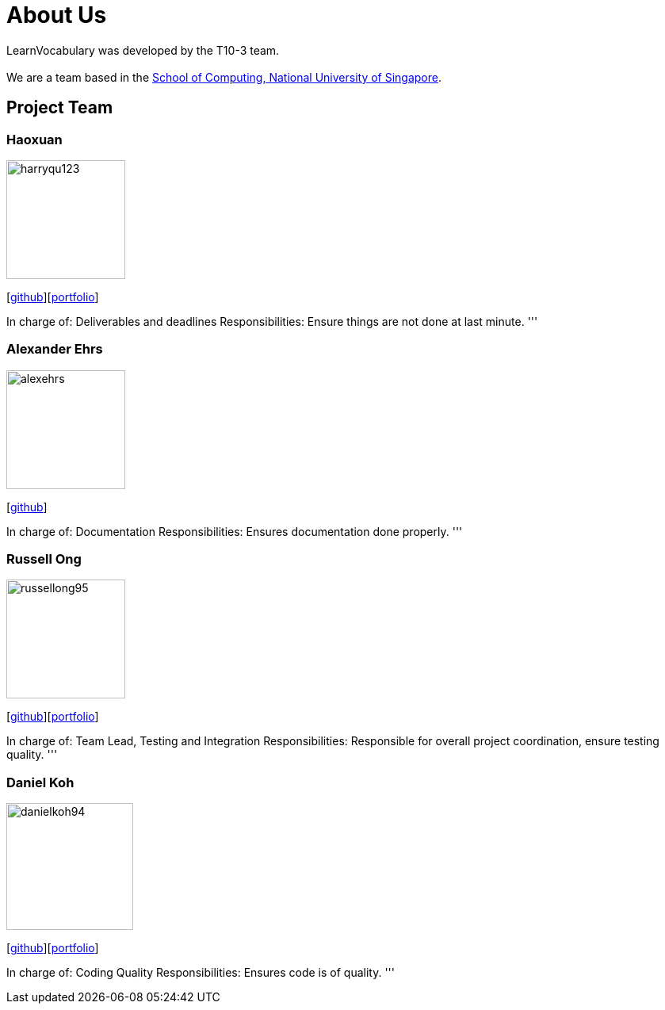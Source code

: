 = About Us
:site-section: AboutUs
:relfileprefix: team/
:imagesDir: images
:stylesDir: stylesheets

LearnVocabulary was developed by the T10-3 team. +
{empty} +
We are a team based in the http://www.comp.nus.edu.sg[School of Computing, National University of Singapore].

== Project Team

=== Haoxuan
image::harryqu123.png[width="150", align="left"]
{empty}[https://github.com/Harryqu123[github]][<<harryqu123#, portfolio>>]

In charge of: Deliverables and deadlines
Responsibilities: Ensure things are not done at last minute.
'''

=== Alexander Ehrs
image::alexehrs.png[width="150", align="left"]
{empty}[http://github.com/alexehrs[github]]

In charge of: Documentation
Responsibilities: Ensures documentation done properly.
'''

=== Russell Ong
image::russellong95.png[width="150", align="left"]
{empty}[https://github.com/russellong95[github]][<<russellong95#, portfolio>>]

In charge of: Team Lead, Testing and Integration
Responsibilities: Responsible for overall project coordination, ensure testing quality.
'''

=== Daniel Koh
image::danielkoh94.png[width="160", align="left"]
{empty}[https://github.com/danielkoh94[github]][<<danielkoh94#, portfolio>>]

In charge of: Coding Quality
Responsibilities: Ensures code is of quality.
'''
